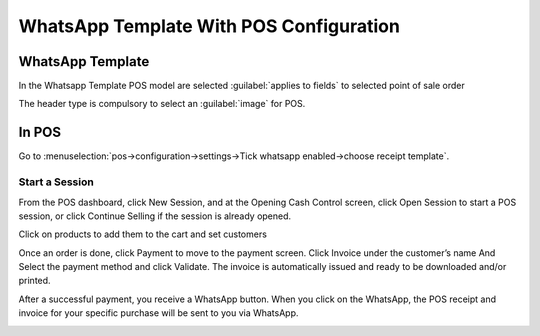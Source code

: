 ========================================
WhatsApp Template With POS Configuration
========================================

WhatsApp Template 
-----------------

In the Whatsapp Template POS model are selected :guilabel:`applies to fields` to selected point of sale order

The header type is compulsory to select an :guilabel:`image` for POS.

.. image:: whatsapp_template_pos/wh_pos.png
   :align: center
   :alt: View POS Template in Odoo whatsapp

In POS
------

Go to :menuselection:`pos->configuration->settings->Tick whatsapp enabled->choose receipt template`.

.. image:: whatsapp_template_pos/pos_config.png
   :align: center
   :alt: POS Configuration Setting in Odoo whatsapp

Start a Session
~~~~~~~~~~~~~~~

From the POS dashboard, click New Session, and at the Opening Cash Control screen, click Open Session to start a POS session, or click Continue Selling if the session is already opened.

Click on products to add them to the cart and set customers 

Once an order is done, click Payment to move to the payment screen. Click Invoice under the customer’s name And Select the payment method and click Validate. The invoice is automatically issued and ready to be downloaded and/or printed.

.. image:: whatsapp_template_pos/invoice.png
   :align: center
   :alt: POS Invoice in Odoo POS

.. image:: whatsapp_template_pos/payment_method.png
   :align: center
   :alt: POS payment_method in Odoo POS

After a successful payment, you receive a WhatsApp button. When you click on the WhatsApp, the POS receipt and invoice for your specific purchase will be sent to you via WhatsApp.

.. image:: whatsapp_template_pos/wh_receipt.png
   :align: center
   :alt: POS Order Receipt in Odoo POS
